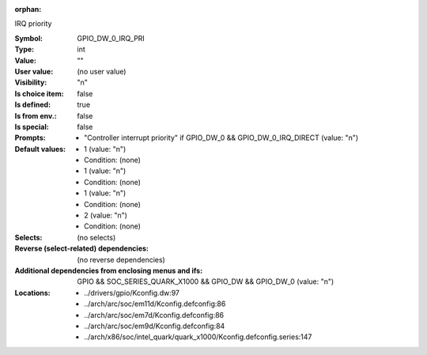 :orphan:

.. title:: GPIO_DW_0_IRQ_PRI

.. option:: CONFIG_GPIO_DW_0_IRQ_PRI:
.. _CONFIG_GPIO_DW_0_IRQ_PRI:

IRQ priority



:Symbol:           GPIO_DW_0_IRQ_PRI
:Type:             int
:Value:            ""
:User value:       (no user value)
:Visibility:       "n"
:Is choice item:   false
:Is defined:       true
:Is from env.:     false
:Is special:       false
:Prompts:

 *  "Controller interrupt priority" if GPIO_DW_0 && GPIO_DW_0_IRQ_DIRECT (value: "n")
:Default values:

 *  1 (value: "n")
 *   Condition: (none)
 *  1 (value: "n")
 *   Condition: (none)
 *  1 (value: "n")
 *   Condition: (none)
 *  2 (value: "n")
 *   Condition: (none)
:Selects:
 (no selects)
:Reverse (select-related) dependencies:
 (no reverse dependencies)
:Additional dependencies from enclosing menus and ifs:
 GPIO && SOC_SERIES_QUARK_X1000 && GPIO_DW && GPIO_DW_0 (value: "n")
:Locations:
 * ../drivers/gpio/Kconfig.dw:97
 * ../arch/arc/soc/em11d/Kconfig.defconfig:86
 * ../arch/arc/soc/em7d/Kconfig.defconfig:86
 * ../arch/arc/soc/em9d/Kconfig.defconfig:84
 * ../arch/x86/soc/intel_quark/quark_x1000/Kconfig.defconfig.series:147